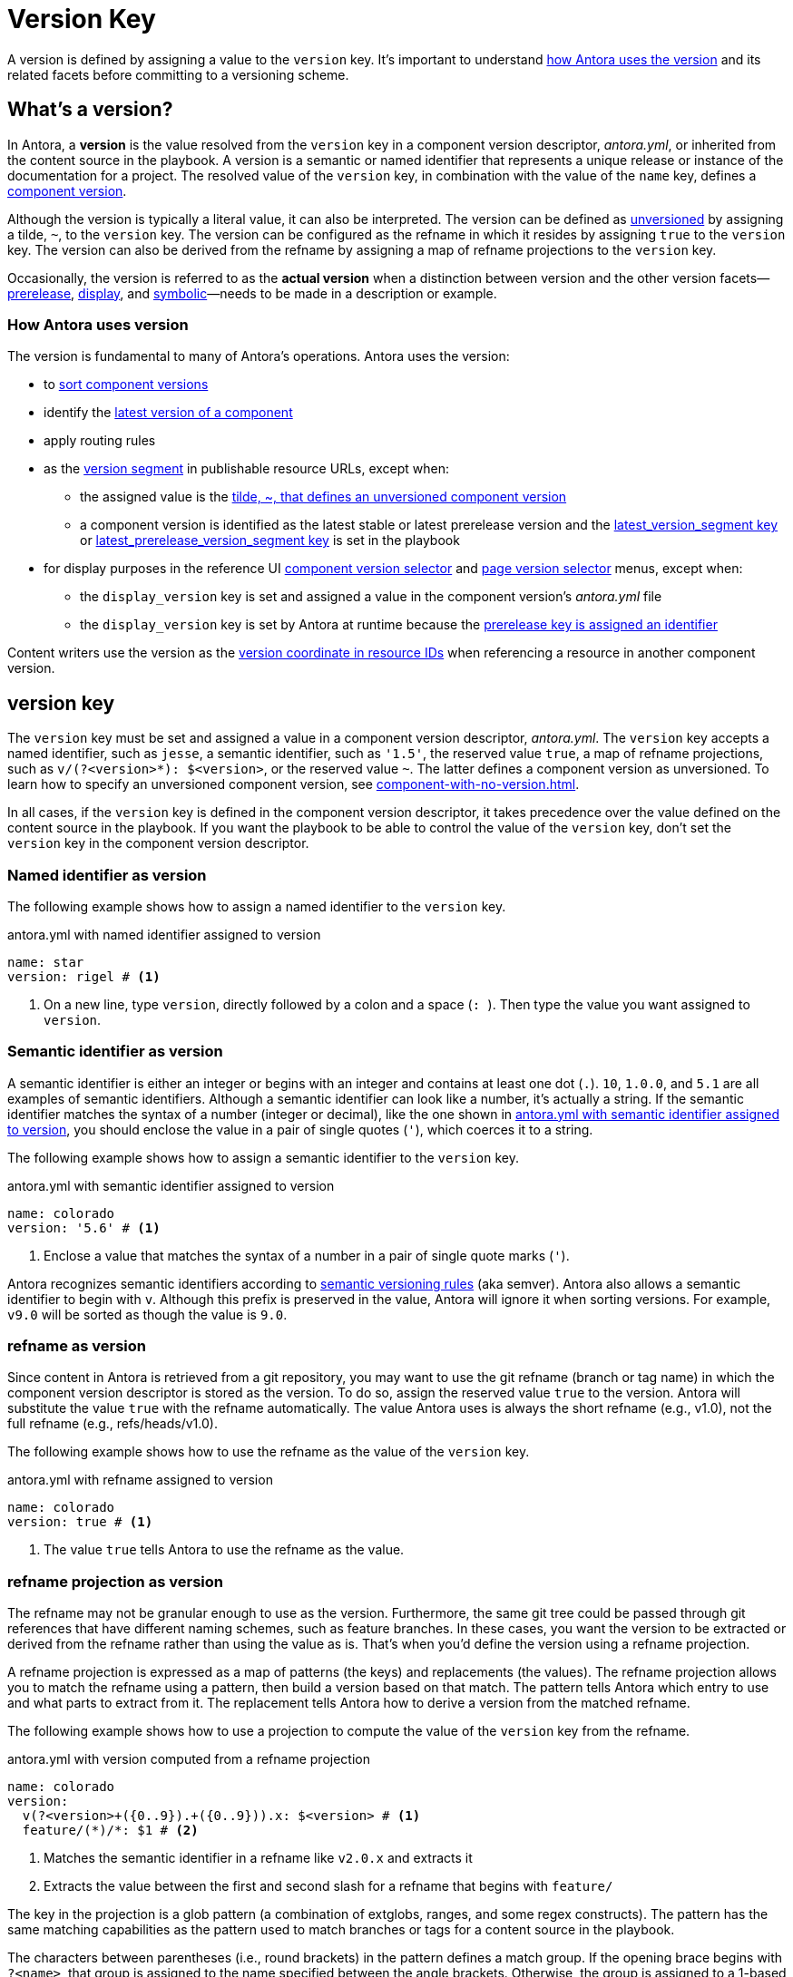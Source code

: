= Version Key
:mdash: &#8212;

A version is defined by assigning a value to the `version` key.
It's important to understand <<usage,how Antora uses the version>> and its related facets before committing to a versioning scheme.

== What's a version?

In Antora, a [.term]*version* is the value resolved from the `version` key in a component version descriptor, [.path]_antora.yml_, or inherited from the content source in the playbook.
A version is a semantic or named identifier that represents a unique release or instance of the documentation for a project.
The resolved value of the `version` key, in combination with the value of the `name` key, defines a xref:component-version.adoc[component version].

Although the version is typically a literal value, it can also be interpreted. 
The version can be defined as xref:component-with-no-version.adoc[unversioned] by assigning a tilde, `~`, to the `version` key.
The version can be configured as the refname in which it resides by assigning `true` to the `version` key.
The version can also be derived from the refname by assigning a map of refname projections to the `version` key.

Occasionally, the version is referred to as the [.term]*actual version* when a distinction between version and the other version facets--xref:version-facets.adoc#prerelease[prerelease], xref:version-facets.adoc#display[display], and xref:version-facets.adoc#symbolic[symbolic]{mdash}needs to be made in a description or example.

[#usage]
=== How Antora uses version

The version is fundamental to many of Antora's operations.
Antora uses the version:

* to xref:how-component-versions-are-sorted.adoc[sort component versions]
* identify the xref:how-component-versions-are-sorted.adoc#latest-version[latest version of a component]
* apply routing rules
* as the xref:how-antora-builds-urls.adoc#version[version segment] in publishable resource URLs, except when:
** the assigned value is the xref:component-with-no-version.adoc[tilde, ~, that defines an unversioned component version]
** a component version is identified as the latest stable or latest prerelease version and the xref:playbook:urls-latest-version-segment.adoc[latest_version_segment key] or xref:playbook:urls-latest-prerelease-version-segment.adoc[latest_prerelease_version_segment key] is set in the playbook
* for display purposes in the reference UI xref:navigation:index.adoc#component-dropdown[component version selector] and xref:navigation:index.adoc#page-dropdown[page version selector] menus, except when:
** the `display_version` key is set and assigned a value in the component version's [.path]_antora.yml_ file
** the `display_version` key is set by Antora at runtime because the xref:component-prerelease.adoc#identifier[prerelease key is assigned an identifier]

Content writers use the version as the xref:page:resource-id-coordinates.adoc#id-version[version coordinate in resource IDs] when referencing a resource in another component version.

[#key]
== version key

The `version` key must be set and assigned a value in a component version descriptor, [.path]_antora.yml_.
The `version` key accepts a named identifier, such as `jesse`, a semantic identifier, such as `'1.5'`, the reserved value `true`, a map of refname projections, such as `+v/(?<version>*): $<version>+`, or the reserved value `~`.
The latter defines a component version as unversioned.
To learn how to specify an unversioned component version, see xref:component-with-no-version.adoc[].

In all cases, if the `version` key is defined in the component version descriptor, it takes precedence over the value defined on the content source in the playbook.
If you want the playbook to be able to control the value of the `version` key, don't set the `version` key in the component version descriptor.

=== Named identifier as version

The following example shows how to assign a named identifier to the `version` key.

.antora.yml with named identifier assigned to version
[#ex-name,yaml]
----
name: star
version: rigel # <.>
----
<.> On a new line, type `version`, directly followed by a colon and a space (`++: ++`).
Then type the value you want assigned to `version`.

=== Semantic identifier as version

A semantic identifier is either an integer or begins with an integer and contains at least one dot (`.`).
`10`, `1.0.0`, and `5.1` are all examples of semantic identifiers.
Although a semantic identifier can look like a number, it's actually a string.
If the semantic identifier matches the syntax of a number (integer or decimal), like the one shown in <<ex-semver>>, you should enclose the value in a pair of single quotes (`'`), which coerces it to a string.

The following example shows how to assign a semantic identifier to the `version` key.

.antora.yml with semantic identifier assigned to version
[#ex-semver,yaml]
----
name: colorado
version: '5.6' # <.>
----
<.> Enclose a value that matches the syntax of a number in a pair of single quote marks (`'`).

Antora recognizes semantic identifiers according to https://semver.org[semantic versioning rules] (aka semver).
Antora also allows a semantic identifier to begin with `v`.
Although this prefix is preserved in the value, Antora will ignore it when sorting versions.
For example, `v9.0` will be sorted as though the value is `9.0`.

=== refname as version

Since content in Antora is retrieved from a git repository, you may want to use the git refname (branch or tag name) in which the component version descriptor is stored as the version.
To do so, assign the reserved value `true` to the version.
Antora will substitute the value `true` with the refname automatically.
The value Antora uses is always the short refname (e.g., v1.0), not the full refname (e.g., refs/heads/v1.0).

The following example shows how to use the refname as the value of the `version` key.

.antora.yml with refname assigned to version
[#ex-refname,yaml]
----
name: colorado
version: true # <.>
----
<.> The value `true` tells Antora to use the refname as the value.

=== refname projection as version

The refname may not be granular enough to use as the version.
Furthermore, the same git tree could be passed through git references that have different naming schemes, such as feature branches.
In these cases, you want the version to be extracted or derived from the refname rather than using the value as is.
That's when you'd define the version using a refname projection.

A refname projection is expressed as a map of patterns (the keys) and replacements (the values).
The refname projection allows you to match the refname using a pattern, then build a version based on that match.
The pattern tells Antora which entry to use and what parts to extract from it.
The replacement tells Antora how to derive a version from the matched refname.

The following example shows how to use a projection to compute the value of the `version` key from the refname.

.antora.yml with version computed from a refname projection
[#ex-projection,yaml]
----
name: colorado
version:
  v(?<version>+({0..9}).+({0..9})).x: $<version> # <.>
  feature/(*)/*: $1 # <.>
----
<.> Matches the semantic identifier in a refname like `v2.0.x` and extracts it
<.> Extracts the value between the first and second slash for a refname that begins with `feature/`

The key in the projection is a glob pattern (a combination of extglobs, ranges, and some regex constructs).
The pattern has the same matching capabilities as the pattern used to match branches or tags for a content source in the playbook.

The characters between parentheses (i.e., round brackets) in the pattern defines a match group.
If the opening brace begins with `?<name>`, that group is assigned to the name specified between the angle brackets.
Otherwise, the group is assigned to a 1-based index according to the group's position in the pattern.

The match groups can be referenced in the replacement.
A match group reference is preceded by a dollar sign (`$`).
A named group can be referenced using `$<name>`, where the name is once again specified between the angle brackets.
An indexed group can be referenced by its number, such as `$1`.
You can reference the entire refname using `$&`.

If the match group contains any forward slashes, Antora will replace each one with a hyphen.

Antora will use the value of the first pattern it matches.
If none of the patterns match the refname, Antora will fallback to using the refname as the version.

[#requirements]
== version requirements

The literal value assigned to the `version` key can contain letters, numbers, periods (`.`), underscores (`+_+`), and hyphens (`-`).
To ensure portability between host platforms, letters used in the `version` value should be lowercase.

The value *cannot* contain spaces, forward slashes (`/`), or HTML special characters (`&`, `<`, or `>`).
See xref:component-display-version.adoc[] to learn how to represent a version that contains spaces, uppercase letters, and other characters in the UI menus.
